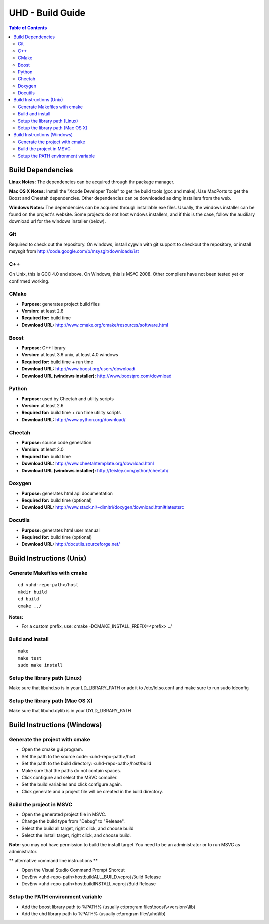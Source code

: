 ========================================================================
UHD - Build Guide
========================================================================

.. contents:: Table of Contents

------------------------------------------------------------------------
Build Dependencies
------------------------------------------------------------------------

**Linux Notes:**
The dependencies can be acquired through the package manager.

**Mac OS X Notes:**
Install the "Xcode Developer Tools" to get the build tools (gcc and make).
Use MacPorts to get the Boost and Cheetah dependencies.
Other dependencies can be downloaded as dmg installers from the web.

**Windows Notes:**
The dependencies can be acquired through installable exe files.
Usually, the windows installer can be found on the project's website.
Some projects do not host windows installers, and if this is the case,
follow the auxiliary download url for the windows installer (below).

^^^^^^^^^^^^^^^^
Git
^^^^^^^^^^^^^^^^
Required to check out the repository.
On windows, install cygwin with git support to checkout the repository,
or install msysgit from http://code.google.com/p/msysgit/downloads/list

^^^^^^^^^^^^^^^^
C++
^^^^^^^^^^^^^^^^
On Unix, this is GCC 4.0 and above. On Windows, this is MSVC 2008.
Other compilers have not been tested yet or confirmed working.

^^^^^^^^^^^^^^^^
CMake
^^^^^^^^^^^^^^^^
* **Purpose:** generates project build files
* **Version:** at least 2.8
* **Required for:** build time
* **Download URL:** http://www.cmake.org/cmake/resources/software.html

^^^^^^^^^^^^^^^^
Boost
^^^^^^^^^^^^^^^^
* **Purpose:** C++ library
* **Version:** at least 3.6 unix, at least 4.0 windows
* **Required for:** build time + run time
* **Download URL:** http://www.boost.org/users/download/
* **Download URL (windows installer):** http://www.boostpro.com/download

^^^^^^^^^^^^^^^^
Python
^^^^^^^^^^^^^^^^
* **Purpose:** used by Cheetah and utility scripts
* **Version:** at least 2.6
* **Required for:** build time + run time utility scripts
* **Download URL:** http://www.python.org/download/

^^^^^^^^^^^^^^^^
Cheetah
^^^^^^^^^^^^^^^^
* **Purpose:** source code generation
* **Version:** at least 2.0
* **Required for:** build time
* **Download URL:** http://www.cheetahtemplate.org/download.html
* **Download URL (windows installer):** http://feisley.com/python/cheetah/

^^^^^^^^^^^^^^^^
Doxygen
^^^^^^^^^^^^^^^^
* **Purpose:** generates html api documentation
* **Required for:** build time (optional)
* **Download URL:** http://www.stack.nl/~dimitri/doxygen/download.html#latestsrc

^^^^^^^^^^^^^^^^
Docutils
^^^^^^^^^^^^^^^^
* **Purpose:** generates html user manual
* **Required for:** build time (optional)
* **Download URL:** http://docutils.sourceforge.net/

------------------------------------------------------------------------
Build Instructions (Unix)
------------------------------------------------------------------------

^^^^^^^^^^^^^^^^^^^^^^^^^^^^^^^^^^^^^^^^^^^
Generate Makefiles with cmake
^^^^^^^^^^^^^^^^^^^^^^^^^^^^^^^^^^^^^^^^^^^
::

    cd <uhd-repo-path>/host
    mkdir build
    cd build
    cmake ../

**Notes:**

* For a custom prefix, use: cmake -DCMAKE_INSTALL_PREFIX=<prefix> ../

^^^^^^^^^^^^^^^^^^^^^^^^^^^^^^^^^^^^^^^^^^^
Build and install
^^^^^^^^^^^^^^^^^^^^^^^^^^^^^^^^^^^^^^^^^^^
::

    make
    make test
    sudo make install

^^^^^^^^^^^^^^^^^^^^^^^^^^^^^^^^^^^^^^^^^^^
Setup the library path (Linux)
^^^^^^^^^^^^^^^^^^^^^^^^^^^^^^^^^^^^^^^^^^^
Make sure that libuhd.so is in your LD_LIBRARY_PATH
or add it to /etc/ld.so.conf and make sure to run sudo ldconfig

^^^^^^^^^^^^^^^^^^^^^^^^^^^^^^^^^^^^^^^^^^^
Setup the library path (Mac OS X)
^^^^^^^^^^^^^^^^^^^^^^^^^^^^^^^^^^^^^^^^^^^
Make sure that libuhd.dylib is in your DYLD_LIBRARY_PATH

------------------------------------------------------------------------
Build Instructions (Windows)
------------------------------------------------------------------------

^^^^^^^^^^^^^^^^^^^^^^^^^^^^^^^^^^^^^^^^^^^
Generate the project with cmake
^^^^^^^^^^^^^^^^^^^^^^^^^^^^^^^^^^^^^^^^^^^
* Open the cmake gui program.
* Set the path to the source code: <uhd-repo-path>/host
* Set the path to the build directory: <uhd-repo-path>/host/build
* Make sure that the paths do not contain spaces.
* Click configure and select the MSVC compiler.
* Set the build variables and click configure again.
* Click generate and a project file will be created in the build directory.

^^^^^^^^^^^^^^^^^^^^^^^^^^^^^^^^^^^^^^^^^^^
Build the project in MSVC
^^^^^^^^^^^^^^^^^^^^^^^^^^^^^^^^^^^^^^^^^^^
* Open the generated project file in MSVC.
* Change the build type from "Debug" to "Release".
* Select the build all target, right click, and choose build.
* Select the install target, right click, and choose build.

**Note:** you may not have permission to build the install target.
You need to be an administrator or to run MSVC as administrator.

** alternative command line instructions **

* Open the Visual Studio Command Prompt Shorcut
* DevEnv <uhd-repo-path>\host\build\ALL_BUILD.vcproj /Build Release
* DevEnv <uhd-repo-path>\host\build\INSTALL.vcproj /Build Release

^^^^^^^^^^^^^^^^^^^^^^^^^^^^^^^^^^^^^^^^^^^
Setup the PATH environment variable
^^^^^^^^^^^^^^^^^^^^^^^^^^^^^^^^^^^^^^^^^^^
* Add the boost library path to %PATH% (usually c:\\program files\\boost\\<version>\\lib)
* Add the uhd library path to %PATH% (usually c:\\program files\\uhd\\lib)
